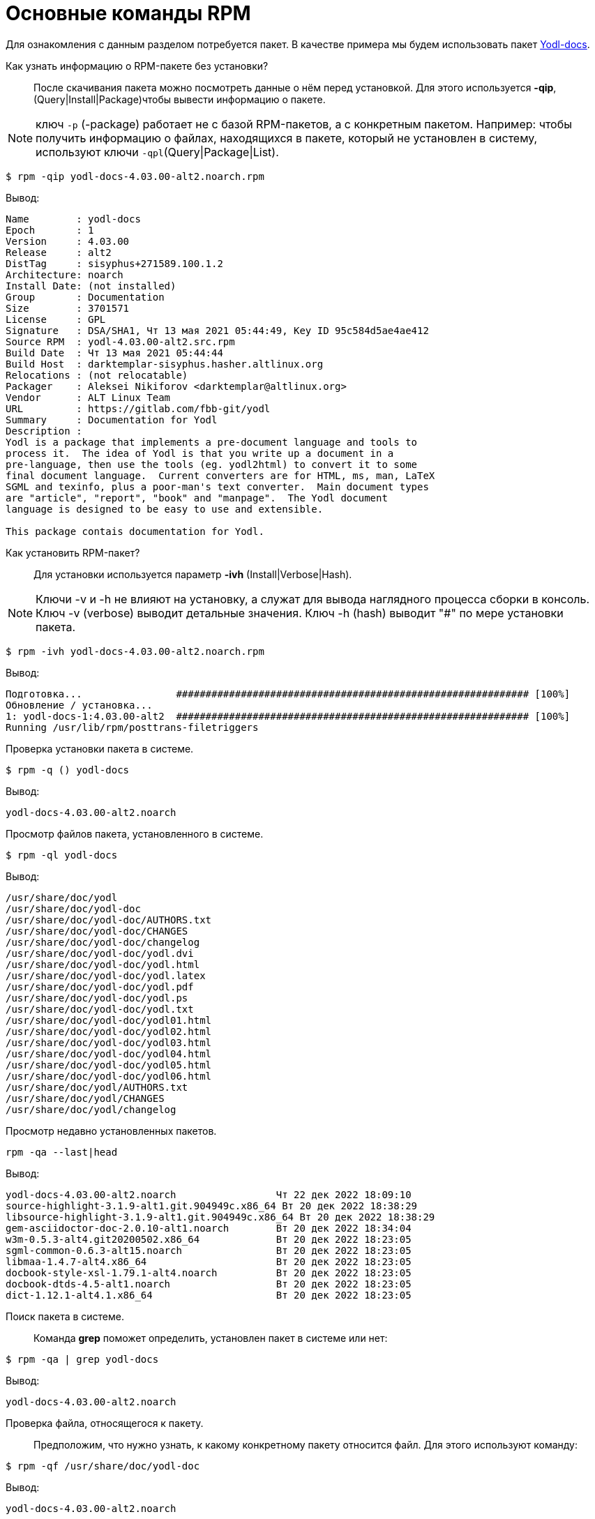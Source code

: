 [[RPM_Commands]]
= Основные команды RPM

Для ознакомления с данным разделом потребуется пакет. В качестве примера мы будем использовать пакет http://ftp.altlinux.org/pub/distributions/ALTLinux/p10/branch/noarch/RPMS.classic/yodl-docs-4.03.00-alt2.noarch.rpm[Yodl-docs].


Как узнать информацию о RPM-пакете без установки?::

После скачивания пакета можно посмотреть данные о нём перед установкой. Для этого используется *-qip*, (Query|Install|Package)чтобы вывести информацию о пакете. 


NOTE: ключ `-p` (-package) работает не с базой RPM-пакетов, а с конкретным пакетом. Например: чтобы получить информацию о файлах, находящихся в пакете, который не установлен в систему, используют ключи `-qpl`(Query|Package|List).

 

[source,bash]

----
$ rpm -qip yodl-docs-4.03.00-alt2.noarch.rpm
----

Вывод:

[source,bash]

----
Name        : yodl-docs
Epoch       : 1
Version     : 4.03.00
Release     : alt2
DistTag     : sisyphus+271589.100.1.2
Architecture: noarch
Install Date: (not installed)
Group       : Documentation
Size        : 3701571
License     : GPL
Signature   : DSA/SHA1, Чт 13 мая 2021 05:44:49, Key ID 95c584d5ae4ae412
Source RPM  : yodl-4.03.00-alt2.src.rpm
Build Date  : Чт 13 мая 2021 05:44:44
Build Host  : darktemplar-sisyphus.hasher.altlinux.org
Relocations : (not relocatable)
Packager    : Aleksei Nikiforov <darktemplar@altlinux.org>
Vendor      : ALT Linux Team
URL         : https://gitlab.com/fbb-git/yodl
Summary     : Documentation for Yodl
Description :
Yodl is a package that implements a pre-document language and tools to
process it.  The idea of Yodl is that you write up a document in a
pre-language, then use the tools (eg. yodl2html) to convert it to some
final document language.  Current converters are for HTML, ms, man, LaTeX
SGML and texinfo, plus a poor-man's text converter.  Main document types
are "article", "report", "book" and "manpage".  The Yodl document
language is designed to be easy to use and extensible.

This package contais documentation for Yodl.
----

Как установить RPM-пакет?::

Для установки используется параметр *-ivh* (Install|Verbose|Hash).

NOTE: Ключи -v и -h не влияют на установку, а служат для вывода наглядного процесса сборки в консоль. Ключ -v (verbose) выводит детальные значения. Ключ -h (hash) выводит "#" по мере установки пакета.
 
[source,bash]

----
$ rpm -ivh yodl-docs-4.03.00-alt2.noarch.rpm
----

Вывод: 

[source,bash]

----
Подготовка...                ############################################################ [100%]
Обновление / установка...
1: yodl-docs-1:4.03.00-alt2  ############################################################ [100%]
Running /usr/lib/rpm/posttrans-filetriggers
  
----


Проверка установки пакета в системе.::

[source,bash]

----
$ rpm -q () yodl-docs
----

Вывод:
[source,bash]
----
yodl-docs-4.03.00-alt2.noarch
----

Просмотр файлов пакета, установленного в системе.::

[source,bash]

----
$ rpm -ql yodl-docs
----

Вывод:

[source,bash]

----
/usr/share/doc/yodl
/usr/share/doc/yodl-doc
/usr/share/doc/yodl-doc/AUTHORS.txt
/usr/share/doc/yodl-doc/CHANGES
/usr/share/doc/yodl-doc/changelog
/usr/share/doc/yodl-doc/yodl.dvi
/usr/share/doc/yodl-doc/yodl.html
/usr/share/doc/yodl-doc/yodl.latex
/usr/share/doc/yodl-doc/yodl.pdf
/usr/share/doc/yodl-doc/yodl.ps
/usr/share/doc/yodl-doc/yodl.txt
/usr/share/doc/yodl-doc/yodl01.html
/usr/share/doc/yodl-doc/yodl02.html
/usr/share/doc/yodl-doc/yodl03.html
/usr/share/doc/yodl-doc/yodl04.html
/usr/share/doc/yodl-doc/yodl05.html
/usr/share/doc/yodl-doc/yodl06.html
/usr/share/doc/yodl/AUTHORS.txt
/usr/share/doc/yodl/CHANGES
/usr/share/doc/yodl/changelog
----

Просмотр недавно установленных пакетов.::

[source,bash]

----
rpm -qa --last|head
----

Вывод:

[source,bash]

----
yodl-docs-4.03.00-alt2.noarch                 Чт 22 дек 2022 18:09:10
source-highlight-3.1.9-alt1.git.904949c.x86_64 Вт 20 дек 2022 18:38:29
libsource-highlight-3.1.9-alt1.git.904949c.x86_64 Вт 20 дек 2022 18:38:29
gem-asciidoctor-doc-2.0.10-alt1.noarch        Вт 20 дек 2022 18:34:04
w3m-0.5.3-alt4.git20200502.x86_64             Вт 20 дек 2022 18:23:05
sgml-common-0.6.3-alt15.noarch                Вт 20 дек 2022 18:23:05
libmaa-1.4.7-alt4.x86_64                      Вт 20 дек 2022 18:23:05
docbook-style-xsl-1.79.1-alt4.noarch          Вт 20 дек 2022 18:23:05
docbook-dtds-4.5-alt1.noarch                  Вт 20 дек 2022 18:23:05
dict-1.12.1-alt4.1.x86_64                     Вт 20 дек 2022 18:23:05
----

Поиск пакета в системе.::

Команда *grep* поможет определить, установлен пакет в системе или нет:

[source,bash]

----
$ rpm -qa | grep yodl-docs
----

Вывод:

[source,bash]

----
yodl-docs-4.03.00-alt2.noarch
----

Проверка файла, относящегося к пакету.::

Предположим, что нужно узнать, к какому конкретному пакету относится файл. Для этого используют команду:

[source,bash]

----
$ rpm -qf /usr/share/doc/yodl-doc
----

Вывод:

[source,bash]

----
yodl-docs-4.03.00-alt2.noarch
----


Вывод информации о пакете.::

Чтобы получить информацию о пакете, установленном в систему, используем команду:

[source,bash]

----
$ rpm -qi yodl-docs
----

Вывод:

[source,bash]

----
Name        : yodl-docs
Epoch       : 1
Version     : 4.03.00
Release     : alt2
DistTag     : sisyphus+271589.100.1.2
Architecture: noarch
Install Date: Чт 22 дек 2022 18:09:10
Group       : Documentation
Size        : 3701571
License     : GPL
Signature   : DSA/SHA1, Чт 13 мая 2021 05:44:49, Key ID 95c584d5ae4ae412
Source RPM  : yodl-4.03.00-alt2.src.rpm
Build Date  : Чт 13 мая 2021 05:44:44
Build Host  : darktemplar-sisyphus.hasher.altlinux.org
Relocations : (not relocatable)
Packager    : Aleksei Nikiforov <darktemplar@altlinux.org>
Vendor      : ALT Linux Team
URL         : https://gitlab.com/fbb-git/yodl
Summary     : Documentation for Yodl
Description :
Yodl is a package that implements a pre-document language and tools to
process it.  The idea of Yodl is that you write up a document in a
pre-language, then use the tools (eg. yodl2html) to convert it to some
final document language.  Current converters are for HTML, ms, man, LaTeX
SGML and texinfo, plus a poor-man's text converter.  Main document types
are "article", "report", "book" and "manpage".  The Yodl document
language is designed to be easy to use and extensible.
----

Обновление пакета.::    

Для обновления пакета используется параметр *-Uvh*.

[source,bash]

----
$ rpm -Uvh yodl-docs-4.03.00-alt2.noarch.rpm 
----

Вывод:

[source,bash]

----
 Подготовка...             ############################################################ [100%]
	пакет yodl-docs-1:4.03.00-alt2.noarch уже установлен

----

NOTE: Справку по ключам можно получить, набрав в консоли команду `rpm --help`